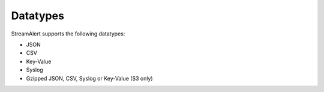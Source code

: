 Datatypes
=========

StreamAlert supports the following datatypes:

* JSON
* CSV
* Key-Value
* Syslog
* Gzipped JSON, CSV, Syslog or Key-Value (S3 only)

